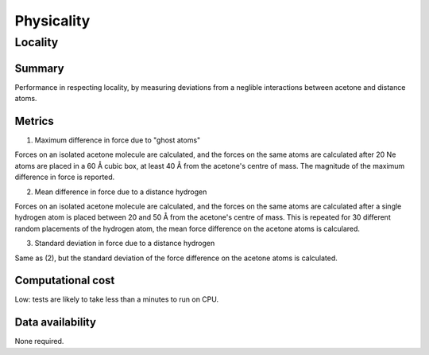 ===========
Physicality
===========

Locality
========

Summary
-------

Performance in respecting locality, by measuring deviations from a neglible interactions
between acetone and distance atoms.

Metrics
-------

1. Maximum difference in force due to "ghost atoms"

Forces on an isolated acetone molecule are calculated, and the forces on the same atoms
are calculated after 20 Ne atoms are placed in a 60 Å cubic box, at least 40 Å from the
acetone's centre of mass. The magnitude of the maximum difference in force is reported.

2. Mean difference in force due to a distance hydrogen

Forces on an isolated acetone molecule are calculated, and the forces on the same atoms
are calculated after a single hydrogen atom is placed between 20 and 50 Å from the
acetone's centre of mass. This is repeated for 30 different random placements of the
hydrogen atom, the mean force difference on the acetone atoms is calculared.

3. Standard deviation in force due to a distance hydrogen

Same as (2), but the standard deviation of the force difference on the acetone atoms is
calculated.


Computational cost
------------------

Low: tests are likely to take less than a minutes to run on CPU.


Data availability
-----------------

None required.
